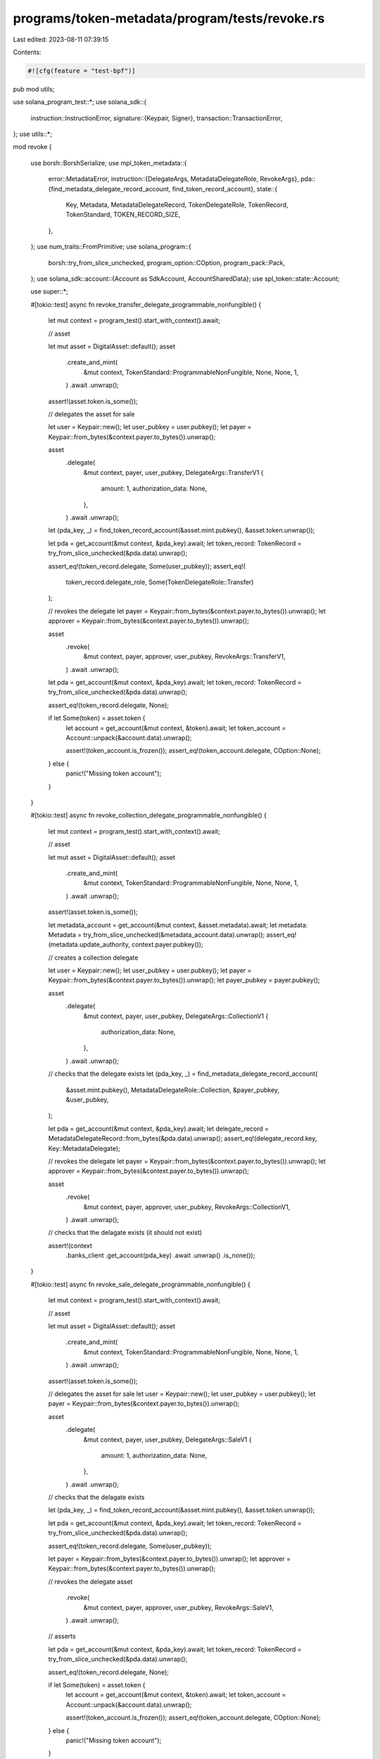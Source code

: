 programs/token-metadata/program/tests/revoke.rs
===============================================

Last edited: 2023-08-11 07:39:15

Contents:

.. code-block:: rs

    #![cfg(feature = "test-bpf")]
pub mod utils;

use solana_program_test::*;
use solana_sdk::{
    instruction::InstructionError,
    signature::{Keypair, Signer},
    transaction::TransactionError,
};
use utils::*;

mod revoke {

    use borsh::BorshSerialize;
    use mpl_token_metadata::{
        error::MetadataError,
        instruction::{DelegateArgs, MetadataDelegateRole, RevokeArgs},
        pda::{find_metadata_delegate_record_account, find_token_record_account},
        state::{
            Key, Metadata, MetadataDelegateRecord, TokenDelegateRole, TokenRecord, TokenStandard,
            TOKEN_RECORD_SIZE,
        },
    };
    use num_traits::FromPrimitive;
    use solana_program::{
        borsh::try_from_slice_unchecked, program_option::COption, program_pack::Pack,
    };
    use solana_sdk::account::{Account as SdkAccount, AccountSharedData};
    use spl_token::state::Account;

    use super::*;

    #[tokio::test]
    async fn revoke_transfer_delegate_programmable_nonfungible() {
        let mut context = program_test().start_with_context().await;

        // asset

        let mut asset = DigitalAsset::default();
        asset
            .create_and_mint(
                &mut context,
                TokenStandard::ProgrammableNonFungible,
                None,
                None,
                1,
            )
            .await
            .unwrap();

        assert!(asset.token.is_some());

        // delegates the asset for sale

        let user = Keypair::new();
        let user_pubkey = user.pubkey();
        let payer = Keypair::from_bytes(&context.payer.to_bytes()).unwrap();

        asset
            .delegate(
                &mut context,
                payer,
                user_pubkey,
                DelegateArgs::TransferV1 {
                    amount: 1,
                    authorization_data: None,
                },
            )
            .await
            .unwrap();

        let (pda_key, _) = find_token_record_account(&asset.mint.pubkey(), &asset.token.unwrap());

        let pda = get_account(&mut context, &pda_key).await;
        let token_record: TokenRecord = try_from_slice_unchecked(&pda.data).unwrap();

        assert_eq!(token_record.delegate, Some(user_pubkey));
        assert_eq!(
            token_record.delegate_role,
            Some(TokenDelegateRole::Transfer)
        );

        // revokes the delegate
        let payer = Keypair::from_bytes(&context.payer.to_bytes()).unwrap();
        let approver = Keypair::from_bytes(&context.payer.to_bytes()).unwrap();

        asset
            .revoke(
                &mut context,
                payer,
                approver,
                user_pubkey,
                RevokeArgs::TransferV1,
            )
            .await
            .unwrap();

        let pda = get_account(&mut context, &pda_key).await;
        let token_record: TokenRecord = try_from_slice_unchecked(&pda.data).unwrap();

        assert_eq!(token_record.delegate, None);

        if let Some(token) = asset.token {
            let account = get_account(&mut context, &token).await;
            let token_account = Account::unpack(&account.data).unwrap();

            assert!(token_account.is_frozen());
            assert_eq!(token_account.delegate, COption::None);
        } else {
            panic!("Missing token account");
        }
    }

    #[tokio::test]
    async fn revoke_collection_delegate_programmable_nonfungible() {
        let mut context = program_test().start_with_context().await;

        // asset

        let mut asset = DigitalAsset::default();
        asset
            .create_and_mint(
                &mut context,
                TokenStandard::ProgrammableNonFungible,
                None,
                None,
                1,
            )
            .await
            .unwrap();

        assert!(asset.token.is_some());

        let metadata_account = get_account(&mut context, &asset.metadata).await;
        let metadata: Metadata = try_from_slice_unchecked(&metadata_account.data).unwrap();
        assert_eq!(metadata.update_authority, context.payer.pubkey());

        // creates a collection delegate

        let user = Keypair::new();
        let user_pubkey = user.pubkey();
        let payer = Keypair::from_bytes(&context.payer.to_bytes()).unwrap();
        let payer_pubkey = payer.pubkey();

        asset
            .delegate(
                &mut context,
                payer,
                user_pubkey,
                DelegateArgs::CollectionV1 {
                    authorization_data: None,
                },
            )
            .await
            .unwrap();

        // checks that the delegate exists
        let (pda_key, _) = find_metadata_delegate_record_account(
            &asset.mint.pubkey(),
            MetadataDelegateRole::Collection,
            &payer_pubkey,
            &user_pubkey,
        );

        let pda = get_account(&mut context, &pda_key).await;
        let delegate_record = MetadataDelegateRecord::from_bytes(&pda.data).unwrap();
        assert_eq!(delegate_record.key, Key::MetadataDelegate);

        // revokes the delegate
        let payer = Keypair::from_bytes(&context.payer.to_bytes()).unwrap();
        let approver = Keypair::from_bytes(&context.payer.to_bytes()).unwrap();

        asset
            .revoke(
                &mut context,
                payer,
                approver,
                user_pubkey,
                RevokeArgs::CollectionV1,
            )
            .await
            .unwrap();

        // checks that the delagate exists (it should not exist)

        assert!(context
            .banks_client
            .get_account(pda_key)
            .await
            .unwrap()
            .is_none());
    }

    #[tokio::test]
    async fn revoke_sale_delegate_programmable_nonfungible() {
        let mut context = program_test().start_with_context().await;

        // asset

        let mut asset = DigitalAsset::default();
        asset
            .create_and_mint(
                &mut context,
                TokenStandard::ProgrammableNonFungible,
                None,
                None,
                1,
            )
            .await
            .unwrap();

        assert!(asset.token.is_some());

        // delegates the asset for sale
        let user = Keypair::new();
        let user_pubkey = user.pubkey();
        let payer = Keypair::from_bytes(&context.payer.to_bytes()).unwrap();

        asset
            .delegate(
                &mut context,
                payer,
                user_pubkey,
                DelegateArgs::SaleV1 {
                    amount: 1,
                    authorization_data: None,
                },
            )
            .await
            .unwrap();

        // checks that the delagate exists

        let (pda_key, _) = find_token_record_account(&asset.mint.pubkey(), &asset.token.unwrap());

        let pda = get_account(&mut context, &pda_key).await;
        let token_record: TokenRecord = try_from_slice_unchecked(&pda.data).unwrap();

        assert_eq!(token_record.delegate, Some(user_pubkey));

        let payer = Keypair::from_bytes(&context.payer.to_bytes()).unwrap();
        let approver = Keypair::from_bytes(&context.payer.to_bytes()).unwrap();

        // revokes the delegate
        asset
            .revoke(
                &mut context,
                payer,
                approver,
                user_pubkey,
                RevokeArgs::SaleV1,
            )
            .await
            .unwrap();

        // asserts

        let pda = get_account(&mut context, &pda_key).await;
        let token_record: TokenRecord = try_from_slice_unchecked(&pda.data).unwrap();

        assert_eq!(token_record.delegate, None);

        if let Some(token) = asset.token {
            let account = get_account(&mut context, &token).await;
            let token_account = Account::unpack(&account.data).unwrap();

            assert!(token_account.is_frozen());
            assert_eq!(token_account.delegate, COption::None);
        } else {
            panic!("Missing token account");
        }
    }

    #[tokio::test]
    async fn revoke_sale_delegate_as_transfer_delegate() {
        let mut context = program_test().start_with_context().await;

        // asset
        let mut asset = DigitalAsset::default();
        asset
            .create_and_mint(
                &mut context,
                TokenStandard::ProgrammableNonFungible,
                None,
                None,
                1,
            )
            .await
            .unwrap();

        assert!(asset.token.is_some());

        // delegates the asset for sale
        let user = Keypair::new();
        let user_pubkey = user.pubkey();
        let payer = Keypair::from_bytes(&context.payer.to_bytes()).unwrap();

        asset
            .delegate(
                &mut context,
                payer,
                user_pubkey,
                DelegateArgs::SaleV1 {
                    amount: 1,
                    authorization_data: None,
                },
            )
            .await
            .unwrap();

        // checks that the delagate exists

        let (pda_key, _) = find_token_record_account(&asset.mint.pubkey(), &asset.token.unwrap());

        let pda = get_account(&mut context, &pda_key).await;
        let token_record: TokenRecord = try_from_slice_unchecked(&pda.data).unwrap();

        assert_eq!(token_record.delegate, Some(user_pubkey));

        let payer = Keypair::from_bytes(&context.payer.to_bytes()).unwrap();
        let approver = Keypair::from_bytes(&context.payer.to_bytes()).unwrap();

        // revokes the delegate
        let error = asset
            .revoke(
                &mut context,
                payer,
                approver,
                user_pubkey,
                RevokeArgs::TransferV1,
            )
            .await
            .unwrap_err();

        // assert

        assert_custom_error!(error, MetadataError::InvalidDelegate);
    }

    #[tokio::test]
    async fn clear_rule_set_revision_on_delegate() {
        let mut program_test = ProgramTest::new("mpl_token_metadata", mpl_token_metadata::ID, None);
        program_test.add_program("mpl_token_auth_rules", mpl_token_auth_rules::ID, None);
        program_test.set_compute_max_units(400_000);
        let mut context = program_test.start_with_context().await;

        // creates the auth rule set

        let payer = context.payer.dirty_clone();
        let (rule_set, auth_data) =
            create_default_metaplex_rule_set(&mut context, payer, false).await;

        // asset

        let mut asset = DigitalAsset::default();
        asset
            .create_and_mint(
                &mut context,
                TokenStandard::ProgrammableNonFungible,
                Some(rule_set),
                Some(auth_data),
                1,
            )
            .await
            .unwrap();

        assert!(asset.token.is_some());

        // asserts

        let (pda_key, _) = find_token_record_account(&asset.mint.pubkey(), &asset.token.unwrap());
        let pda = get_account(&mut context, &pda_key).await;
        let token_record: TokenRecord = try_from_slice_unchecked(&pda.data).unwrap();

        assert_eq!(token_record.rule_set_revision, None);

        // delegates the asset for transfer

        let payer = Keypair::from_bytes(&context.payer.to_bytes()).unwrap();

        asset
            .delegate(
                &mut context,
                payer,
                rule_set,
                DelegateArgs::SaleV1 {
                    amount: 1,
                    authorization_data: None,
                },
            )
            .await
            .unwrap();

        // asserts

        let (pda_key, _) = find_token_record_account(&asset.mint.pubkey(), &asset.token.unwrap());

        let pda = get_account(&mut context, &pda_key).await;
        let token_record: TokenRecord = try_from_slice_unchecked(&pda.data).unwrap();

        assert_eq!(token_record.key, Key::TokenRecord);
        assert_eq!(token_record.delegate, Some(rule_set));
        assert_eq!(token_record.delegate_role, Some(TokenDelegateRole::Sale));
        assert_eq!(token_record.rule_set_revision, Some(0));

        // revokes the delegate

        let payer = Keypair::from_bytes(&context.payer.to_bytes()).unwrap();
        let authority = Keypair::from_bytes(&context.payer.to_bytes()).unwrap();

        asset
            .revoke(&mut context, payer, authority, rule_set, RevokeArgs::SaleV1)
            .await
            .unwrap();

        // asserts

        let pda = get_account(&mut context, &pda_key).await;
        let token_record: TokenRecord = try_from_slice_unchecked(&pda.data).unwrap();
        // the revision must have been cleared
        assert_eq!(token_record.rule_set_revision, None);
    }

    #[tokio::test]
    async fn revoke_migration_delegate_programmable_nonfungible() {
        let mut context = program_test().start_with_context().await;

        // asset

        let mut asset = DigitalAsset::default();
        asset
            .create_and_mint(
                &mut context,
                TokenStandard::ProgrammableNonFungible,
                None,
                None,
                1,
            )
            .await
            .unwrap();

        assert!(asset.token.is_some());

        // delegates the asset for sale

        let user = Keypair::new();
        let user_pubkey = user.pubkey();
        let payer = Keypair::from_bytes(&context.payer.to_bytes()).unwrap();

        asset
            .delegate(
                &mut context,
                payer,
                user_pubkey,
                DelegateArgs::TransferV1 {
                    amount: 1,
                    authorization_data: None,
                },
            )
            .await
            .unwrap();

        let (pda_key, _) = find_token_record_account(&asset.mint.pubkey(), &asset.token.unwrap());

        let pda = get_account(&mut context, &pda_key).await;
        let mut token_record: TokenRecord = try_from_slice_unchecked(&pda.data).unwrap();

        assert_eq!(token_record.delegate, Some(user_pubkey));
        assert_eq!(
            token_record.delegate_role,
            Some(TokenDelegateRole::Transfer)
        );

        // inject the token delegate role to 'Migration' since we cannot create
        // one through the API
        token_record.delegate_role = Some(TokenDelegateRole::Migration);
        let mut data = vec![0u8; TOKEN_RECORD_SIZE];
        let mut buffer = &mut data[..TOKEN_RECORD_SIZE];
        BorshSerialize::serialize(&token_record, &mut buffer).unwrap();

        let record_account = SdkAccount {
            lamports: pda.lamports,
            data,
            owner: mpl_token_metadata::ID,
            executable: false,
            rent_epoch: pda.rent_epoch,
        };
        let record_account_shared_data: AccountSharedData = record_account.into();
        context.set_account(&pda_key, &record_account_shared_data);

        // revokes the delegate
        let payer = Keypair::from_bytes(&context.payer.to_bytes()).unwrap();
        let approver = Keypair::from_bytes(&context.payer.to_bytes()).unwrap();

        asset
            .revoke(
                &mut context,
                payer,
                approver,
                user_pubkey,
                RevokeArgs::MigrationV1,
            )
            .await
            .unwrap();

        let pda = get_account(&mut context, &pda_key).await;
        let token_record: TokenRecord = try_from_slice_unchecked(&pda.data).unwrap();

        assert_eq!(token_record.delegate, None);

        if let Some(token) = asset.token {
            let account = get_account(&mut context, &token).await;
            let token_account = Account::unpack(&account.data).unwrap();

            assert!(token_account.is_frozen());
            assert_eq!(token_account.delegate, COption::None);
        } else {
            panic!("Missing token account");
        }
    }

    #[tokio::test]
    async fn revoke_utility_delegate_programmable_nonfungible() {
        let mut context = program_test().start_with_context().await;

        // asset

        let mut asset = DigitalAsset::default();
        asset
            .create_and_mint(
                &mut context,
                TokenStandard::ProgrammableNonFungible,
                None,
                None,
                1,
            )
            .await
            .unwrap();

        assert!(asset.token.is_some());

        let user = Keypair::new();
        let user_pubkey = user.pubkey();
        let payer = Keypair::from_bytes(&context.payer.to_bytes()).unwrap();

        asset
            .delegate(
                &mut context,
                payer,
                user_pubkey,
                DelegateArgs::UtilityV1 {
                    amount: 1,
                    authorization_data: None,
                },
            )
            .await
            .unwrap();

        // checks that the delegate exists

        let (pda_key, _) = find_token_record_account(&asset.mint.pubkey(), &asset.token.unwrap());

        let pda = get_account(&mut context, &pda_key).await;
        let token_record: TokenRecord = try_from_slice_unchecked(&pda.data).unwrap();

        assert_eq!(token_record.delegate, Some(user_pubkey));

        let payer = Keypair::from_bytes(&context.payer.to_bytes()).unwrap();
        let approver = Keypair::from_bytes(&context.payer.to_bytes()).unwrap();

        // revokes the delegate
        asset
            .revoke(
                &mut context,
                payer,
                approver,
                user_pubkey,
                RevokeArgs::UtilityV1,
            )
            .await
            .unwrap();

        // asserts

        let pda = get_account(&mut context, &pda_key).await;
        let token_record: TokenRecord = try_from_slice_unchecked(&pda.data).unwrap();

        assert_eq!(token_record.delegate, None);

        if let Some(token) = asset.token {
            let account = get_account(&mut context, &token).await;
            let token_account = Account::unpack(&account.data).unwrap();

            assert!(token_account.is_frozen());
            assert!(token_account.delegate.is_none());
            assert!(token_account.close_authority.is_none());
        } else {
            panic!("Missing token account");
        }
    }

    #[tokio::test]
    async fn invalid_close_authority_fails() {
        let mut context = program_test().start_with_context().await;

        // asset

        let mut asset = DigitalAsset::default();
        asset
            .create_and_mint(
                &mut context,
                TokenStandard::ProgrammableNonFungible,
                None,
                None,
                1,
            )
            .await
            .unwrap();

        assert!(asset.token.is_some());

        let delegate = Keypair::new();
        let delegate_pubkey = delegate.pubkey();

        let payer = Keypair::from_bytes(&context.payer.to_bytes()).unwrap();

        asset
            .delegate(
                &mut context,
                payer,
                delegate_pubkey,
                DelegateArgs::UtilityV1 {
                    amount: 1,
                    authorization_data: None,
                },
            )
            .await
            .unwrap();

        // To simulate the state where the close authority is set to the delegate instead of
        // the asset's master edition account, we need to inject modified token account state.
        asset
            .inject_close_authority(&mut context, &delegate_pubkey)
            .await;

        let payer = context.payer.dirty_clone();
        let approver = context.payer.dirty_clone();

        // Now we call revoke, expecting to get an error since neither the owner nor Token Metadata
        // have the authority to clear the close authority.
        // revokes the delegate
        let err = asset
            .revoke(
                &mut context,
                payer,
                approver,
                delegate_pubkey,
                RevokeArgs::UtilityV1,
            )
            .await
            .unwrap_err();

        assert_custom_error!(err, MetadataError::InvalidCloseAuthority);
    }
}


